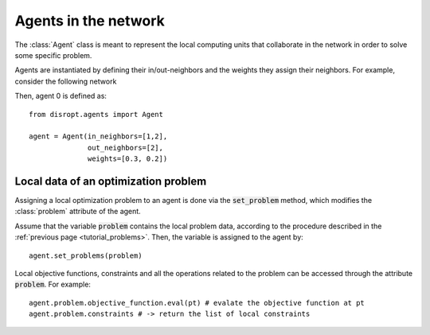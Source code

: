 Agents in the network
===================================

The :class:`Agent` class is meant to represent the local computing units that collaborate in the network in order to solve some specific problem.

Agents are instantiated by defining their in/out-neighbors and the weights they assign their neighbors. For example, consider the following network

.. image:: fig/network.png
    :align: center

Then, agent 0 is defined as::

    from disropt.agents import Agent

    agent = Agent(in_neighbors=[1,2],
                  out_neighbors=[2],
                  weights=[0.3, 0.2])


Local data of an optimization problem
--------------------------------------
Assigning a local optimization problem to an agent is done via the :code:`set_problem` method,
which modifies the :class:`problem` attribute of the agent.

.. Consider the following code::

..     from disropt.problems import Problem
..     from disropt.functions import Variable, Norm

..     x = Variable(4)
..     A = np.random.randn(n, n)
..     b = np.random.randn(n, 1)

..     obj = Norm(A @ x - b)
..     constr = x >= 0

..     pb = Problem(objective_function = obj, constraints = constr)

.. Then, the variable it is assigned to the agent by::

Assume that the variable :code:`problem` contains the local problem data, according to the procedure
described in the :ref:`previous page <tutorial_problems>`. Then, the variable is assigned to the agent by::

    agent.set_problems(problem)

Local objective functions, constraints and all the operations related to the problem can be accessed
through the attribute :code:`problem`. For example::

    agent.problem.objective_function.eval(pt) # evalate the objective function at pt
    agent.problem.constraints # -> return the list of local constraints

